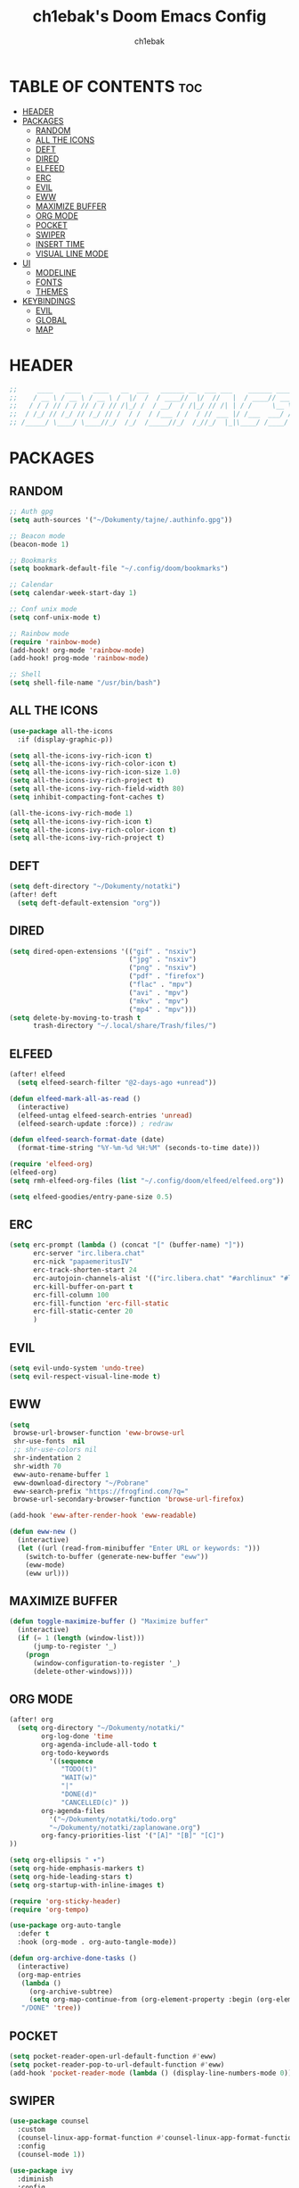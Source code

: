 #+TITLE: ch1ebak's Doom Emacs Config
#+AUTHOR: ch1ebak
#+PROPERTY: header-args :tangle config.el
#+auto_tangle: t

* TABLE OF CONTENTS :toc:
- [[#header][HEADER]]
- [[#packages][PACKAGES]]
  - [[#random][RANDOM]]
  - [[#all-the-icons][ALL THE ICONS]]
  - [[#deft][DEFT]]
  - [[#dired][DIRED]]
  - [[#elfeed][ELFEED]]
  - [[#erc][ERC]]
  - [[#evil][EVIL]]
  - [[#eww][EWW]]
  - [[#maximize-buffer][MAXIMIZE BUFFER]]
  - [[#org-mode][ORG MODE]]
  - [[#pocket][POCKET]]
  - [[#swiper][SWIPER]]
  - [[#insert-time][INSERT TIME]]
  - [[#visual-line-mode][VISUAL LINE MODE]]
- [[#ui][UI]]
  - [[#modeline][MODELINE]]
  - [[#fonts][FONTS]]
  - [[#themes][THEMES]]
- [[#keybindings][KEYBINDINGS]]
  - [[#evil-1][EVIL]]
  - [[#global][GLOBAL]]
  - [[#map][MAP]]

* HEADER
#+begin_src emacs-lisp
;;     ____   ____   ____   __  ___   ______ __  ___ ___    ______ _____ ;;
;;    / __ \ / __ \ / __ \ /  |/  /  / ____//  |/  //   |  / ____// ___/ ;;
;;   / / / // / / // / / // /|_/ /  / __/  / /|_/ // /| | / /     \__ \  ;;
;;  / /_/ // /_/ // /_/ // /  / /  / /___ / /  / // ___ |/ /___  ___/ /  ;;
;; /_____/ \____/ \____//_/  /_/  /_____//_/  /_//_/  |_|\____/ /____/   ;;
#+end_src

* PACKAGES
** RANDOM
#+begin_src emacs-lisp
;; Auth gpg
(setq auth-sources '("~/Dokumenty/tajne/.authinfo.gpg"))

;; Beacon mode
(beacon-mode 1)

;; Bookmarks
(setq bookmark-default-file "~/.config/doom/bookmarks")

;; Calendar
(setq calendar-week-start-day 1)

;; Conf unix mode
(setq conf-unix-mode t)

;; Rainbow mode
(require 'rainbow-mode)
(add-hook! org-mode 'rainbow-mode)
(add-hook! prog-mode 'rainbow-mode)

;; Shell
(setq shell-file-name "/usr/bin/bash")
#+end_src

** ALL THE ICONS
#+begin_src emacs-lisp
(use-package all-the-icons
  :if (display-graphic-p))

(setq all-the-icons-ivy-rich-icon t)
(setq all-the-icons-ivy-rich-color-icon t)
(setq all-the-icons-ivy-rich-icon-size 1.0)
(setq all-the-icons-ivy-rich-project t)
(setq all-the-icons-ivy-rich-field-width 80)
(setq inhibit-compacting-font-caches t)

(all-the-icons-ivy-rich-mode 1)
(setq all-the-icons-ivy-rich-icon t)
(setq all-the-icons-ivy-rich-color-icon t)
(setq all-the-icons-ivy-rich-project t)
#+end_src

** DEFT
#+begin_src emacs-lisp
(setq deft-directory "~/Dokumenty/notatki")
(after! deft
  (setq deft-default-extension "org"))
#+end_src

** DIRED
#+begin_src emacs-lisp
(setq dired-open-extensions '(("gif" . "nsxiv")
                              ("jpg" . "nsxiv")
                              ("png" . "nsxiv")
                              ("pdf" . "firefox")
                              ("flac" . "mpv")
                              ("avi" . "mpv")
                              ("mkv" . "mpv")
                              ("mp4" . "mpv")))
(setq delete-by-moving-to-trash t
      trash-directory "~/.local/share/Trash/files/")
#+end_src

** ELFEED
#+begin_src emacs-lisp
(after! elfeed
  (setq elfeed-search-filter "@2-days-ago +unread"))

(defun elfeed-mark-all-as-read ()
  (interactive)
  (elfeed-untag elfeed-search-entries 'unread)
  (elfeed-search-update :force)) ; redraw

(defun elfeed-search-format-date (date)
  (format-time-string "%Y-%m-%d %H:%M" (seconds-to-time date)))

(require 'elfeed-org)
(elfeed-org)
(setq rmh-elfeed-org-files (list "~/.config/doom/elfeed/elfeed.org"))

(setq elfeed-goodies/entry-pane-size 0.5)
#+end_src

** ERC
#+begin_src emacs-lisp
(setq erc-prompt (lambda () (concat "[" (buffer-name) "]"))
      erc-server "irc.libera.chat"
      erc-nick "papaemeritusIV"
      erc-track-shorten-start 24
      erc-autojoin-channels-alist '(("irc.libera.chat" "#archlinux" "#linux" "#emacs"))
      erc-kill-buffer-on-part t
      erc-fill-column 100
      erc-fill-function 'erc-fill-static
      erc-fill-static-center 20
      )
#+end_src

** EVIL
#+begin_src emacs-lisp
(setq evil-undo-system 'undo-tree)
(setq evil-respect-visual-line-mode t)
#+end_src

** EWW
#+begin_src emacs-lisp
(setq
 browse-url-browser-function 'eww-browse-url
 shr-use-fonts  nil
 ;; shr-use-colors nil
 shr-indentation 2
 shr-width 70
 eww-auto-rename-buffer 1
 eww-download-directory "~/Pobrane"
 eww-search-prefix "https://frogfind.com/?q="
 browse-url-secondary-browser-function 'browse-url-firefox)

(add-hook 'eww-after-render-hook 'eww-readable)

(defun eww-new ()
  (interactive)
  (let ((url (read-from-minibuffer "Enter URL or keywords: ")))
    (switch-to-buffer (generate-new-buffer "eww"))
    (eww-mode)
    (eww url)))
#+end_src

** MAXIMIZE BUFFER
#+begin_src emacs-lisp
(defun toggle-maximize-buffer () "Maximize buffer"
  (interactive)
  (if (= 1 (length (window-list)))
      (jump-to-register '_)
    (progn
      (window-configuration-to-register '_)
      (delete-other-windows))))
#+end_src

** ORG MODE
#+begin_src emacs-lisp
(after! org
  (setq org-directory "~/Dokumenty/notatki/"
        org-log-done 'time
        org-agenda-include-all-todo t
        org-todo-keywords
          '((sequence
             "TODO(t)"
             "WAIT(w)"
             "|"
             "DONE(d)"
             "CANCELLED(c)" ))
        org-agenda-files
          '("~/Dokumenty/notatki/todo.org"
          "~/Dokumenty/notatki/zaplanowane.org")
        org-fancy-priorities-list '("[A]" "[B]" "[C]")
))

(setq org-ellipsis " ▾")
(setq org-hide-emphasis-markers t)
(setq org-hide-leading-stars t)
(setq org-startup-with-inline-images t)

(require 'org-sticky-header)
(require 'org-tempo)

(use-package org-auto-tangle
  :defer t
  :hook (org-mode . org-auto-tangle-mode))

(defun org-archive-done-tasks ()
  (interactive)
  (org-map-entries
   (lambda ()
     (org-archive-subtree)
     (setq org-map-continue-from (org-element-property :begin (org-element-at-point))))
   "/DONE" 'tree))
#+end_src

** POCKET
#+begin_src emacs-lisp
(setq pocket-reader-open-url-default-function #'eww)
(setq pocket-reader-pop-to-url-default-function #'eww)
(add-hook 'pocket-reader-mode (lambda () (display-line-numbers-mode 0)))
#+end_src

** SWIPER
#+begin_src emacs-lisp
(use-package counsel
  :custom
  (counsel-linux-app-format-function #'counsel-linux-app-format-function-name-only)
  :config
  (counsel-mode 1))

(use-package ivy
  :diminish
  :config
  (ivy-mode 1))

(use-package ivy-rich
  :after ivy
  :init
  (ivy-rich-mode 1))

(setcdr (assq t ivy-format-functions-alist) #'ivy-format-function-line)
(setq ivy-rich-path-style 'abbrev)
#+end_src

** INSERT TIME
#+begin_src emacs-lisp
(defun insert-todays-date (arg)
  (interactive "U")
  (insert (if arg
          (format-time-string "%d-%m-%Y")
          (format-time-string "%Y-%m-%d"))))

(defun insert-current-time (arg)
  (interactive "U")
  (insert (if arg
          (format-time-string "%R")
          (format-time-string "%H:%M"))))
#+end_src

** VISUAL LINE MODE
#+begin_src emacs-lisp
(visual-line-mode 1)
(add-hook 'visual-line-mode-hook #'visual-fill-column-mode)
(setq visual-fill-column-width 200)
#+end_src

* UI
** MODELINE
#+begin_src emacs-lisp
(setq doom-modeline-buffer-name t)
(setq doom-modeline-height 25
      ;; doom-modeline-bar-width 5
      doom-modeline-persp-name t
      doom-modeline-persp-icon t)
#+end_src

** FONTS
#+begin_src emacs-lisp
(setq doom-font (font-spec :family "JetBrainsMono Nerd Font " :size 12)
      doom-variable-pitch-font (font-spec :family "Cantarell" :size 13)
      doom-big-font (font-spec :family "JetBrainsMono Nerd Font " :size 20))
(after! doom-themes
  (setq doom-themes-enable-bold t
        doom-themes-enable-italic t))
(custom-set-faces!
  '(font-lock-comment-face :slant italic)
  '(font-lock-keyword-face :slant italic))
#+end_src

** THEMES
#+begin_src emacs-lisp
;; (setq doom-theme 'catppuccin)
;; (setq catppuccin-flavor 'macchiato)
;; (catppuccin-reload)
;; (setq doom-theme 'doom-dracula)
;; (setq doom-theme 'doom-gruvbox)
;; (setq doom-theme 'doom-nord-aurora)
(setq doom-theme 'doom-spacegrey)
;; (setq doom-theme 'doom-opera)
#+end_src

* KEYBINDINGS
** EVIL
*** DIRED
#+begin_src emacs-lisp
(evil-define-key 'normal dired-mode-map
  (kbd "M-RET") 'dired-display-file
  (kbd "h") 'dired-up-directory
  (kbd "l") 'dired-open-file ; use dired-find-file instead of dired-open.
  (kbd "m") 'dired-mark
  (kbd "t") 'dired-toggle-marks
  (kbd "u") 'dired-unmark
  (kbd "C") 'dired-do-copy
  (kbd "D") 'dired-do-delete
  (kbd "J") 'dired-goto-file
  (kbd "M") 'dired-do-chmod
  (kbd "O") 'dired-do-chown
  (kbd "P") 'dired-do-print
  (kbd "R") 'dired-do-rename
  (kbd "T") 'dired-do-touch
  (kbd "Y") 'dired-copy-filenamecopy-filename-as-kill ; copies filename to kill ring.
  (kbd "+") 'dired-create-directory
  (kbd "-") 'dired-up-directory
  (kbd "% l") 'dired-downcase
  (kbd "% u") 'dired-upcase
  (kbd "; d") 'epa-dired-do-decrypt
  (kbd "; e") 'epa-dired-do-encrypt)
#+end_src

*** MOTION
#+begin_src emacs-lisp
(evil-global-set-key 'motion "j" 'evil-next-visual-line)
(evil-global-set-key 'motion "k" 'evil-previous-visual-line)
#+end_src

*** ORG
#+begin_src emacs-lisp
(evil-define-key 'normal evil-org-mode-map
                 (kbd ">") 'org-metaright
                 (kbd "<") 'org-metaleft)
#+end_src

** GLOBAL
*** OTHER
#+begin_src emacs-lisp
(global-set-key (kbd "C-x w") 'delete-frame)
#+end_src

*** COUNSEL
#+begin_src emacs-lisp
(global-set-key (kbd "M-x") 'counsel-M-x)
#+end_src

** MAP
*** BUFFER
#+begin_src emacs-lisp
(map! :leader
      "TAB RET" #'evil-window-vnew
      "TAB q" #'evil-window-delete
      "TAB h" #'previous-buffer
      "TAB H" #'evil-window-left
      "TAB j" #'+workspace/switch-left
      "TAB J" #'evil-window-down
      "TAB k" #'+workspace/switch-right
      "TAB K" #'evil-window-up
      "TAB l" #'next-buffer
      "TAB L" #'evil-window-right)
#+end_src

*** COUNSEL
#+begin_src emacs-lisp
(map! :leader
      ("SPC" #'counsel-M-x)
      ("," #'counsel-switch-buffer)
      ("<" #'kill-buffer)
      (">" #'counsel-cd)
      ("s r" #'counsel-rg)
      ("s f" #'counsel-fzf)
      ("s s" #'counsel-linux-app)
      ("s l" #'counsel-imenu))
#+end_src

*** DEFT
#+begin_src emacs-lisp
(map! :leader
      ("n d" #'deft)
      ("n f" #'deft-find-file)
      ("n n" #'deft-new-file-named))
#+end_src

*** EAT
#+begin_src emacs-lisp
(map! :leader
      "v" #'eat)
#+end_src

*** ELFEED
#+begin_src emacs-lisp
(map! :leader
      ("e e" #'elfeed)
      ("e r" #'elfeed-update)
      ("e m" #'elfeed-mark-all-as-read)
      ("e p" #'pocket-reader-add-link))
#+end_src

*** ERC
#+begin_src emacs-lisp
(map! :leader
      ("o e" #'erc-tls))
#+end_src

*** EWW
#+begin_src emacs-lisp
(map! :leader
      ("b b" #'eww-new)
      ("b s" #'eww-search-words))
#+end_src

*** TOGGLE MAXIMIZE
#+begin_src emacs-lisp
(map! :leader
      "=" #'toggle-maximize-buffer)
#+end_src

*** POCKET
#+begin_src emacs-lisp
(map! :leader
      ("o p" #'pocket-reader))
#+end_src

*** SCRATCH BUFFER
#+begin_src emacs-lisp
(map! :leader
      "o s" #'scratch-buffer)
#+end_src
